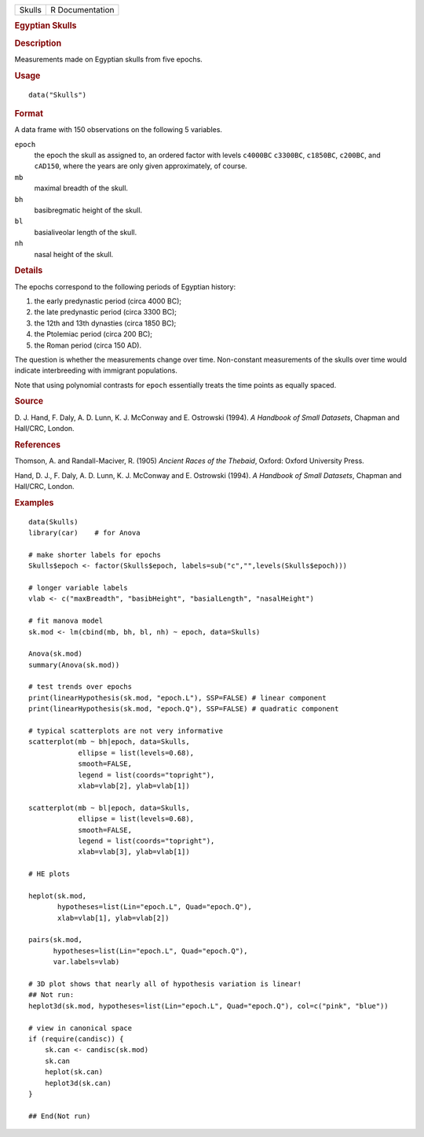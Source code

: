 .. container::

   ====== ===============
   Skulls R Documentation
   ====== ===============

   .. rubric:: Egyptian Skulls
      :name: Skulls

   .. rubric:: Description
      :name: description

   Measurements made on Egyptian skulls from five epochs.

   .. rubric:: Usage
      :name: usage

   ::

      data("Skulls")

   .. rubric:: Format
      :name: format

   A data frame with 150 observations on the following 5 variables.

   ``epoch``
      the epoch the skull as assigned to, an ordered factor with levels
      ``c4000BC`` ``c3300BC``, ``c1850BC``, ``c200BC``, and ``cAD150``,
      where the years are only given approximately, of course.

   ``mb``
      maximal breadth of the skull.

   ``bh``
      basibregmatic height of the skull.

   ``bl``
      basialiveolar length of the skull.

   ``nh``
      nasal height of the skull.

   .. rubric:: Details
      :name: details

   The epochs correspond to the following periods of Egyptian history:

   #. the early predynastic period (circa 4000 BC);

   #. the late predynastic period (circa 3300 BC);

   #. the 12th and 13th dynasties (circa 1850 BC);

   #. the Ptolemiac period (circa 200 BC);

   #. the Roman period (circa 150 AD).

   The question is whether the measurements change over time.
   Non-constant measurements of the skulls over time would indicate
   interbreeding with immigrant populations.

   Note that using polynomial contrasts for ``epoch`` essentially treats
   the time points as equally spaced.

   .. rubric:: Source
      :name: source

   D. J. Hand, F. Daly, A. D. Lunn, K. J. McConway and E. Ostrowski
   (1994). *A Handbook of Small Datasets*, Chapman and Hall/CRC, London.

   .. rubric:: References
      :name: references

   Thomson, A. and Randall-Maciver, R. (1905) *Ancient Races of the
   Thebaid*, Oxford: Oxford University Press.

   Hand, D. J., F. Daly, A. D. Lunn, K. J. McConway and E. Ostrowski
   (1994). *A Handbook of Small Datasets*, Chapman and Hall/CRC, London.

   .. rubric:: Examples
      :name: examples

   ::

      data(Skulls)
      library(car)    # for Anova

      # make shorter labels for epochs
      Skulls$epoch <- factor(Skulls$epoch, labels=sub("c","",levels(Skulls$epoch)))

      # longer variable labels
      vlab <- c("maxBreadth", "basibHeight", "basialLength", "nasalHeight")

      # fit manova model
      sk.mod <- lm(cbind(mb, bh, bl, nh) ~ epoch, data=Skulls)

      Anova(sk.mod)
      summary(Anova(sk.mod))

      # test trends over epochs
      print(linearHypothesis(sk.mod, "epoch.L"), SSP=FALSE) # linear component
      print(linearHypothesis(sk.mod, "epoch.Q"), SSP=FALSE) # quadratic component

      # typical scatterplots are not very informative
      scatterplot(mb ~ bh|epoch, data=Skulls, 
                  ellipse = list(levels=0.68), 
                  smooth=FALSE, 
                  legend = list(coords="topright"),
                  xlab=vlab[2], ylab=vlab[1])

      scatterplot(mb ~ bl|epoch, data=Skulls, 
                  ellipse = list(levels=0.68), 
                  smooth=FALSE, 
                  legend = list(coords="topright"),
                  xlab=vlab[3], ylab=vlab[1])

      # HE plots

      heplot(sk.mod, 
             hypotheses=list(Lin="epoch.L", Quad="epoch.Q"), 
             xlab=vlab[1], ylab=vlab[2])

      pairs(sk.mod, 
            hypotheses=list(Lin="epoch.L", Quad="epoch.Q"), 
            var.labels=vlab)

      # 3D plot shows that nearly all of hypothesis variation is linear!
      ## Not run: 
      heplot3d(sk.mod, hypotheses=list(Lin="epoch.L", Quad="epoch.Q"), col=c("pink", "blue"))

      # view in canonical space
      if (require(candisc)) {
          sk.can <- candisc(sk.mod)
          sk.can
          heplot(sk.can)
          heplot3d(sk.can)
      }

      ## End(Not run)
